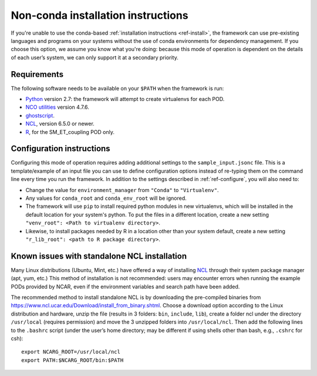 Non-conda installation instructions
===================================

If you're unable to use the conda-based :ref:`installation instructions <ref-install>`, the framework can use pre-existing languages and programs on your systems without the use of conda environments for dependency management. If you choose this option, we assume you know what you're doing: because this mode of operation is dependent on the details of each user’s system, we can only support it at a secondary priority. 

Requirements
------------

The following software needs to be available on your ``$PATH`` when the framework is run:

- `Python <https://www.python.org/>`__ version 2.7: the framework will attempt to create virtualenvs for each POD.
- `NCO utilities <http://nco.sourceforge.net/>`__ version 4.7.6.
- `ghostscript <https://www.ghostscript.com/>`__.
- `NCL <https://www.ncl.ucar.edu/>`__, version 6.5.0 or newer.
- `R <https://www.r-project.org/>`__, for the SM_ET_coupling POD only.

Configuration instructions
--------------------------

Configuring this mode of operation requires adding additional settings to the ``sample_input.jsonc`` file. This is a template/example of an input file you can use to define configuration options instead of re-typing them on the command line every time you run the framework. In addition to the settings described in :ref:`ref-configure`, you will also need to:

- Change the value for ``environment_manager`` from ``"Conda"`` to ``"Virtualenv"``.
- Any values for ``conda_root`` and ``conda_env_root`` will be ignored.
- The framework will use ``pip`` to install required python modules in new virtualenvs, which will be installed in the default location for your system's python. To put the files in a different location, create a new setting ``"venv_root": <Path to virtualenv directory>``.
- Likewise, to install packages needed by R in a location other than your system default, create a new setting ``"r_lib_root": <path to R package directory>``.

Known issues with standalone NCL installation
---------------------------------------------

Many Linux distributions (Ubuntu, Mint, etc.) have offered a way of installing `NCL <https://www.ncl.ucar.edu/>`__ through their system package manager (apt, yum, etc.) This method of installation is not recommended: users may encounter errors when running the example PODs provided by NCAR, even if the environment variables and search path have been added. 

The recommended method to install standalone NCL is by downloading the pre-compiled binaries from https://www.ncl.ucar.edu/Download/install_from_binary.shtml. Choose a download option according to the Linux distribution and hardware, unzip the file (results in 3 folders: ``bin``, ``include``, ``lib``), create a folder ncl under the directory ``/usr/local`` (requires permission) and move the 3 unzipped folders into ``/usr/local/ncl``. Then add the following lines to the ``.bashrc`` script (under the user’s home directory; may be different if using shells other than bash, e.g., ``.cshrc`` for csh): 

::

   export NCARG_ROOT=/usr/local/ncl 
   export PATH:$NCARG_ROOT/bin:$PATH 
